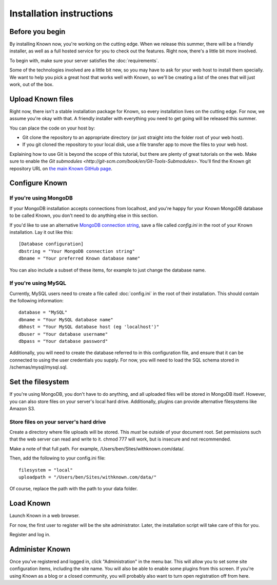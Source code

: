 Installation instructions
#########################

Before you begin
----------------

By installing Known now, you're working on the cutting edge. When we release this summer, there will be a friendly
installer, as well as a full hosted service for you to check out the features. Right now, there's a little bit more
involved.

To begin with, make sure your server satisfies the :doc:`requirements`.

Some of the technologies involved are a little bit new, so you may have to ask for your web host to install them
specially. We want to help you pick a great host that works well with Known, so we'll be creating a list of the ones
that will just work, out of the box.

Upload Known files
------------------

Right now, there isn't a stable installation package for Known, so every installation lives on the cutting edge. For
now, we assume you're okay with that. A friendly installer with everything you need to get going will be released
this summer.

You can place the code on your host by:

* Git clone the repository to an appropriate directory (or just straight into the folder root of your web host).
* If you git cloned the repository to your local disk, use a file transfer app to move the files to your web host.

Explaining how to use Git is beyond the scope of this tutorial, but there are plenty of great tutorials on the web. 
Make sure to enable the `Git submodules <http://git-scm.com/book/en/Git-Tools-Submodules>`.
You'll find the Known git repository URL on `the main Known GitHub page <https://github.com/idno/idno>`_.

Configure Known
---------------

If you're using MongoDB
^^^^^^^^^^^^^^^^^^^^^^^

If your MongoDB installation accepts connections from localhost, and you're happy for your Known MongoDB database to be
called Known, you don't need to do anything else in this section.

If you'd like to use an alternative `MongoDB connection string <http://docs.mongodb.org/manual/reference/connection-string/>`_,
save a file called *config.ini* in the root of your Known installation. Lay it out like this::

    [Database configuration]
    dbstring = "Your MongoDB connection string"
    dbname = "Your preferred Known database name"

You can also include a subset of these items, for example to just change the database name.

If you're using MySQL
^^^^^^^^^^^^^^^^^^^^^

Currently, MySQL users need to create a file called :doc:`config.ini` in the root of their installation. This should
contain the following information::

        database = "MySQL"
        dbname = "Your MySQL database name"
        dbhost = "Your MySQL database host (eg 'localhost')"
        dbuser = "Your database username"
        dbpass = "Your database password"

Additionally, you will need to create the database referred to in this configuration file, and ensure that it can be
connected to using the user credentials you supply. For now, you will need to load the SQL schema stored in
/schemas/mysql/mysql.sql.

Set the filesystem
------------------

If you're using MongoDB, you don't have to do anything, and all uploaded files will be stored in MongoDB itself.
However, you can also store files on your server's local hard drive. Additionally, plugins can provide alternative
filesystems like Amazon S3.

Store files on your server's hard drive
^^^^^^^^^^^^^^^^^^^^^^^^^^^^^^^^^^^^^^^

Create a directory where file uploads will be stored. This *must* be outside of your document root. Set permissions
such that the web server can read and write to it. chmod 777 will work, but is insecure and not recommended.

Make a note of that full path. For example, /Users/ben/Sites/withknown.com/data/.

Then, add the following to your config.ini file::

        filesystem = "local"
        uploadpath = "/Users/ben/Sites/withknown.com/data/"

Of course, replace the path with the path to your data folder.

Load Known
----------

Launch Known in a web browser.

For now, the first user to register will be the site administrator. Later, the installation script will take care of
this for you.

Register and log in.

Administer Known
----------------

Once you've registered and logged in, click "Administration" in the menu bar. This will allow you to set some site
configuration items, including the site name. You will also be able to enable some plugins from this screen. If you're
using Known as a blog or a closed community, you will probably also want to turn open registration off from here.
